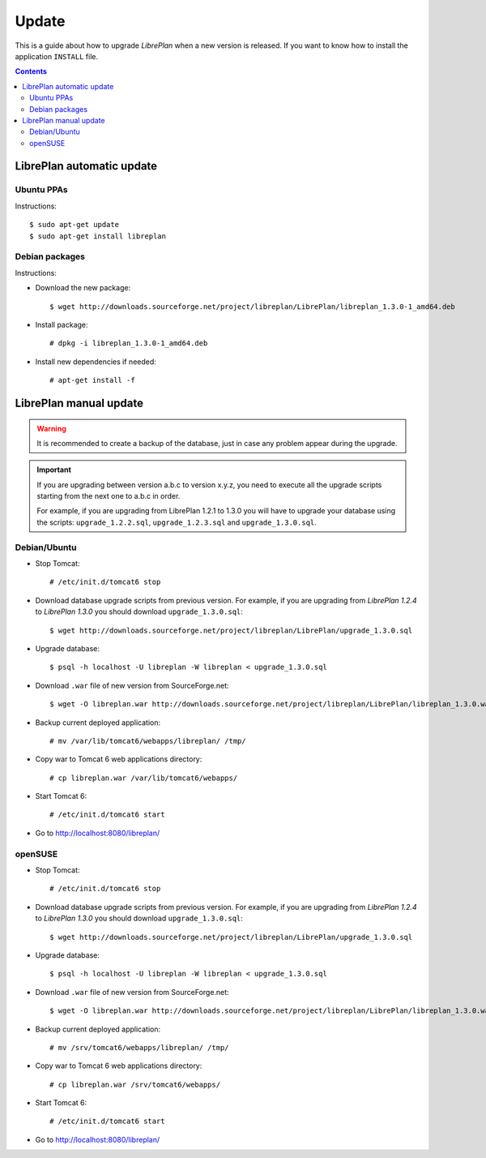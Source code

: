 Update
======

This is a guide about how to upgrade *LibrePlan* when a new version is released.
If you want to know how to install the application ``INSTALL`` file.

.. contents::


LibrePlan automatic update
--------------------------

Ubuntu PPAs
~~~~~~~~~~~

Instructions::

  $ sudo apt-get update
  $ sudo apt-get install libreplan


Debian packages
~~~~~~~~~~~~~~~

Instructions:

* Download the new package::

    $ wget http://downloads.sourceforge.net/project/libreplan/LibrePlan/libreplan_1.3.0-1_amd64.deb

* Install package::

    # dpkg -i libreplan_1.3.0-1_amd64.deb

* Install new dependencies if needed::

    # apt-get install -f


LibrePlan manual update
-----------------------

.. WARNING::

    It is recommended to create a backup of the database, just in case any
    problem appear during the upgrade.

.. IMPORTANT::

    If you are upgrading between version a.b.c to version x.y.z, you need to
    execute all the upgrade scripts starting from the next one to a.b.c in
    order.

    For example, if you are upgrading from LibrePlan 1.2.1 to 1.3.0 you will
    have to upgrade your database using the scripts: ``upgrade_1.2.2.sql``,
    ``upgrade_1.2.3.sql`` and ``upgrade_1.3.0.sql``.

Debian/Ubuntu
~~~~~~~~~~~~~

* Stop Tomcat::

    # /etc/init.d/tomcat6 stop

* Download database upgrade scripts from previous version. For example, if you
  are upgrading from *LibrePlan 1.2.4* to *LibrePlan 1.3.0* you should download
  ``upgrade_1.3.0.sql``::

    $ wget http://downloads.sourceforge.net/project/libreplan/LibrePlan/upgrade_1.3.0.sql

* Upgrade database::

    $ psql -h localhost -U libreplan -W libreplan < upgrade_1.3.0.sql

* Download ``.war`` file of new version from SourceForge.net::

    $ wget -O libreplan.war http://downloads.sourceforge.net/project/libreplan/LibrePlan/libreplan_1.3.0.war

* Backup current deployed application::

    # mv /var/lib/tomcat6/webapps/libreplan/ /tmp/

* Copy war to Tomcat 6 web applications directory::

    # cp libreplan.war /var/lib/tomcat6/webapps/

* Start Tomcat 6::

    # /etc/init.d/tomcat6 start

* Go to http://localhost:8080/libreplan/


openSUSE
~~~~~~~~

* Stop Tomcat::

    # /etc/init.d/tomcat6 stop

* Download database upgrade scripts from previous version. For example, if you
  are upgrading from *LibrePlan 1.2.4* to *LibrePlan 1.3.0* you should download
  ``upgrade_1.3.0.sql``::

    $ wget http://downloads.sourceforge.net/project/libreplan/LibrePlan/upgrade_1.3.0.sql

* Upgrade database::

    $ psql -h localhost -U libreplan -W libreplan < upgrade_1.3.0.sql

* Download ``.war`` file of new version from SourceForge.net::

    $ wget -O libreplan.war http://downloads.sourceforge.net/project/libreplan/LibrePlan/libreplan_1.3.0.war

* Backup current deployed application::

    # mv /srv/tomcat6/webapps/libreplan/ /tmp/

* Copy war to Tomcat 6 web applications directory::

    # cp libreplan.war /srv/tomcat6/webapps/

* Start Tomcat 6::

    # /etc/init.d/tomcat6 start

* Go to http://localhost:8080/libreplan/
